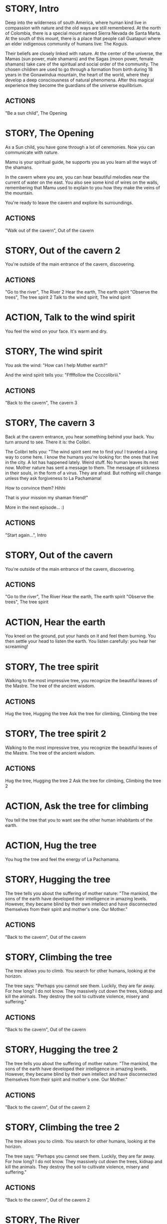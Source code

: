 * STORY, Intro

Deep into the wilderness of south America, where human kind live in
compassion with nature and the old ways are still remembered.  At the
north of Colombia, there is a special mount named Sierra Nevada de
Santa Marta.  At the south of this mount, there is a place that people
call Guatapuri where an elder indigenous community of humans live: The
Koguis.

Their beliefs are closely linked with nature. At the center of the
universe, the Mamas (sun power, male shamans) and the Sagas (moon
power, female shamans) take care of the spiritual and social order of
the community. The chosen children are used to go through a formation
from birth during 18 years in the Gonawindua mountain, the heart of
the world, where they develop a deep consciousness of natural
phenomena. After this magical experience they become the guardians of
the universe equilibrium.

** ACTIONS
"Be a sun child", The Opening
* STORY, The Opening

As a Sun child, you have gone through a lot of ceremonies.
Now you can communicate with nature.

Mamu is your spiritual guide, he supports you as you learn all the
ways of the shamans.

In the cavern where you are, you can hear beautiful melodies near the
current of water on the east. You also see some kind of wires on the
walls, remembering that Mamu used to explain to you how they make the
veins of the mountain.

You're ready to leave the cavern and explore its surroundings.

** ACTIONS
"Walk out of the cavern", Out of the cavern
* STORY, Out of the cavern 2

You're outside of the main entrance of the cavern, discovering.

** ACTIONS
"Go to the river", The River 2
Hear the earth, The earth spirit
"Observe the trees", The tree spirit 2
Talk to the wind spirit, The wind spirit

* ACTION, Talk to the wind spirit
You feel the wind on your face. It's warm and dry.

* STORY, The wind spirit
You ask the wind: "How can I help Mother earth?"

And the wind spirit tells you: "Fffffollow the Ccccolibriii."
** ACTIONS
"Back to the cavern", The cavern 3
* STORY, The cavern 3
Back at the cavern entrance, you hear something behind your back. You
turn around to see. There it is: the Colibri.

The Colibri tells you: "The wind spirit sent me to find you! I
traveled a long way to come here. I know the humans you're looking
for: the ones that live in the city. A lot has happened lately. Weird
stuff. No human leaves its nest now. Mother nature has sent a message
to them. The message of sickness in their souls, in the form of a
virus. They are afraid. But nothing will change unless they ask
forgiveness to La Pachamama!

How to convince them? Hihhi

That is your mission my shaman friend!"


More in the next episode...  :)
** ACTIONS
"Start again...", Intro
* STORY, Out of the cavern

You're outside of the main entrance of the cavern, discovering.

** ACTIONS
"Go to the river", The River
Hear the earth, The earth spirit
"Observe the trees", The tree spirit
* ACTION, Hear the earth
You kneel on the ground, put your hands on it and feel them
burning. You then settle your head to listen the earth. You listen
carefully: you hear her screaming!
* STORY, The tree spirit
Walking to the most impressive tree, you recognize the beautiful
leaves of the Mastre. The tree of the ancient wisdom.
** ACTIONS
Hug the tree, Hugging the tree
Ask the tree for climbing, Climbing the tree
* STORY, The tree spirit 2
Walking to the most impressive tree, you recognize the beautiful
leaves of the Mastre. The tree of the ancient wisdom.
** ACTIONS
Hug the tree, Hugging the tree 2
Ask the tree for climbing, Climbing the tree 2
* ACTION, Ask the tree for climbing
You tell the tree that you to want see the other human inhabitants of the earth.
* ACTION, Hug the tree
You hug the tree and feel the energy of La Pachamama.
* STORY, Hugging the tree
The tree tells you about the suffering of mother nature: "The mankind,
the sons of the earth have developed their intelligence in amazing
levels. However, they became blind by their own intellect and have
disconnected themselves from their spirit and mother's one. Our Mother."
** ACTIONS
"Back to the cavern", Out of the cavern
* STORY, Climbing the tree
The tree allows you to climb. You search for other humans, looking at the horizon.

The tree says: "Perhaps you cannot see them. Luckily, they are far
away. For how long? I do not know. They massively cut down the trees,
kidnap and kill the animals. They destroy the soil to cultivate
violence, misery and suffering."
** ACTIONS
"Back to the cavern", Out of the cavern
* STORY, Hugging the tree 2
The tree tells you about the suffering of mother nature: "The mankind,
the sons of the earth have developed their intelligence in amazing
levels. However, they became blind by their own intellect and have
disconnected themselves from their spirit and mother's one. Our Mother."
** ACTIONS
"Back to the cavern", Out of the cavern 2
* STORY, Climbing the tree 2
The tree allows you to climb. You search for other humans, looking at the horizon.

The tree says: "Perhaps you cannot see them. Luckily, they are far
away. For how long? I do not know. They massively cut down the trees,
kidnap and kill the animals. They destroy the soil to cultivate
violence, misery and suffering."
** ACTIONS
"Back to the cavern", Out of the cavern 2
* STORY, The River

You are now stepping on the cold water and feel totally safe.

You look down, touch the water. Lights are coming out of your hands. It's warm.

The river says: "You're touching my chest! I'm the spirit of water. I am
here to clean and make the green grow.  First, there was the sea. All
was dark. There was neither Sun nor Moon nor people, no plants or
animals. The sea was everywhere, the water was the mother. She was the
spirit of what was to come and she was thought and memory."

The river makes a pause, and continues: "I am also a part of you. I support your existence."

** ACTIONS
Pray to The Water Spirit, Out of the cavern
* STORY, The River 2

You are now stepping on the cold water and feel totally safe.

You look down, touch the water. Lights are coming out of your hands. It's warm.

The river says: "You're touching my chest! I'm the spirit of water. I am
here to clean and make the green grow.  First, there was the sea. All
was dark. There was neither Sun nor Moon nor people, no plants or
animals. The sea was everywhere, the water was the mother. She was the
spirit of what was to come and she was thought and memory."

The river makes a pause, and continues: "I am also a part of you. I support your existence."

** ACTIONS
Pray to The Water Spirit, Out of the cavern 2
* STORY, Walk back to the cavern

Arriving back at the center of the cavern, you suddenly hear a heart beating faster and faster.
It appears to come from the deep inside of the mountain.
** ACTIONS
"Kneel to listen the ground", Listen the ground
* STORY, The earth spirit
The earth spirit says: "THEY ARRE DESTROYINNG ME.... It is PAAINFUL!"

She cries.

In that moment you are convinced that you need to help her. Your eyes
light up and you're able to see absolutely every possible connection
between the nature, the body and the whole humanity. It's not just the
veins of the cavern, you are now able to distinguish each one of all
the small threads in various colors.

** ACTIONS
"Back to the cavern", Out of the cavern 2
* ACTION, Pray to The Water Spirit
You kneel down, placing your face in the river's cold water.

The spirit says: "I can be life, I can be death. I am limitless."
